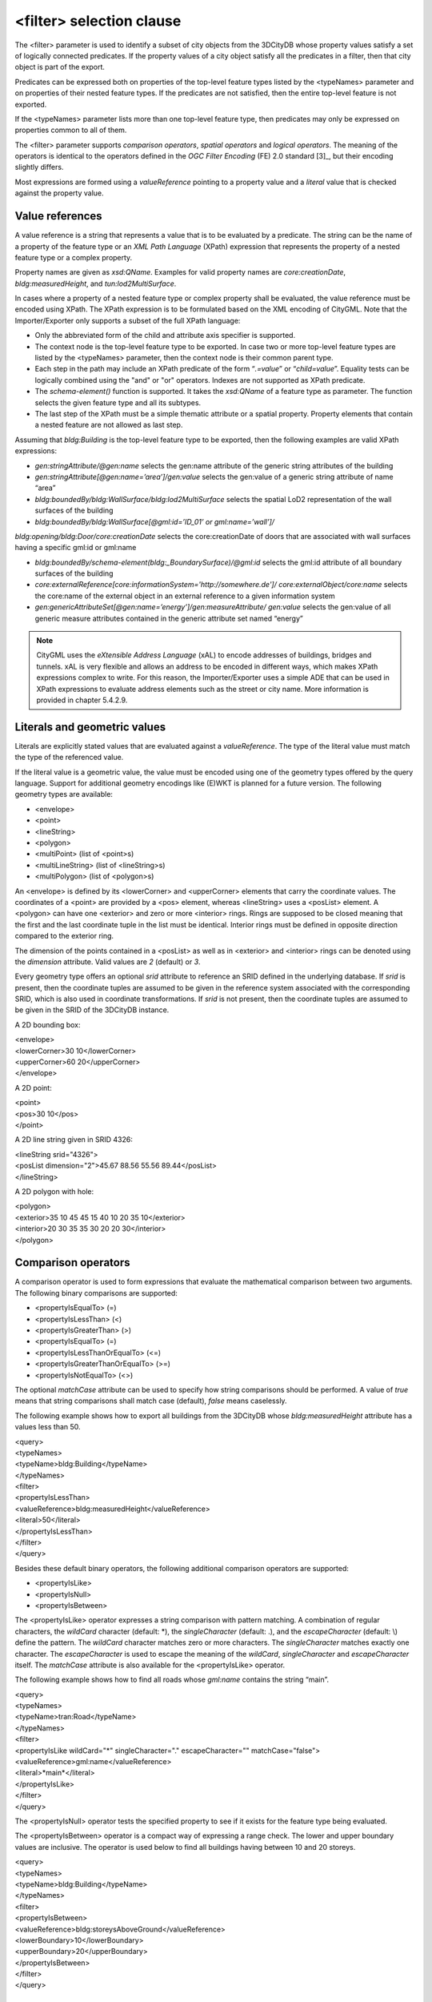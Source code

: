 <filter> selection clause
^^^^^^^^^^^^^^^^^^^^^^^^^

The <filter> parameter is used to identify a subset of city objects from
the 3DCityDB whose property values satisfy a set of logically connected
predicates. If the property values of a city object satisfy all the
predicates in a filter, then that city object is part of the export.

Predicates can be expressed both on properties of the top-level feature
types listed by the <typeNames> parameter and on properties of their
nested feature types. If the predicates are not satisfied, then the
entire top-level feature is not exported.

If the <typeNames> parameter lists more than one top-level feature type,
then predicates may only be expressed on properties common to all of
them.

The <filter> parameter supports *comparison operators*, *spatial
operators* and *logical operators*. The meaning of the operators is
identical to the operators defined in the *OGC Filter Encoding* (FE) 2.0
standard [3]_, but their encoding slightly differs.

Most expressions are formed using a *valueReference* pointing to a
property value and a *literal* value that is checked against the
property value.


.. _value:

Value references
''''''''''''''''

A value reference is a string that represents a value that is to be
evaluated by a predicate. The string can be the name of a property of
the feature type or an *XML Path Language* (XPath) expression that
represents the property of a nested feature type or a complex property.

Property names are given as *xsd:QName*. Examples for valid property
names are *core:creationDate*, *bldg:measuredHeight*, and
*tun:lod2MultiSurface*.

In cases where a property of a nested feature type or complex property
shall be evaluated, the value reference must be encoded using XPath. The
XPath expression is to be formulated based on the XML encoding of
CityGML. Note that the Importer/Exporter only supports a subset of the
full XPath language:

-  Only the abbreviated form of the child and attribute axis specifier
   is supported.

-  The context node is the top-level feature type to be exported. In
   case two or more top-level feature types are listed by the
   <typeNames> parameter, then the context node is their common parent
   type.

-  Each step in the path may include an XPath predicate of the form
   “\ *.=value*\ ” or “\ *child=value*\ ”. Equality tests can be
   logically combined using the "and" or "or" operators. Indexes are not
   supported as XPath predicate.

-  The *schema-element()* function is supported. It takes the
   *xsd:QName* of a feature type as parameter. The function selects the
   given feature type and all its subtypes.

-  The last step of the XPath must be a simple thematic attribute or a
   spatial property. Property elements that contain a nested feature are
   not allowed as last step.

Assuming that *bldg:Building* is the top-level feature type to be
exported, then the following examples are valid XPath expressions:

-  *gen:stringAttribute/@gen:name* selects the gen:name attribute of the
   generic string attributes of the building

-  *gen:stringAttribute[@gen:name=’area’]/gen:value* selects the
   gen:value of a generic string attribute of name “area”

-  *bldg:boundedBy/bldg:WallSurface/bldg:lod2MultiSurface* selects the
   spatial LoD2 representation of the wall surfaces of the building

-  *bldg:boundedBy/bldg:WallSurface[@gml:id=’ID_01’ or
   gml:name=’wall’]/*

*bldg:opening/bldg:Door/core:creationDate* selects the core:creationDate
of doors that are associated with wall surfaces having a specific gml:id
or gml:name

-  *bldg:boundedBy/schema-element(bldg:_BoundarySurface)/@gml:id*
   selects the gml:id attribute of all boundary surfaces of the building

-  *core:externalReference[core:informationSystem='http://somewhere.de']/
   core:externalObject/core:name* selects the core:name of the external
   object in an external reference to a given information system

-  *gen:genericAttributeSet[@gen:name=’energy’]/gen:measureAttribute/
   gen:value* selects the gen:value of all generic measure attributes
   contained in the generic attribute set named “energy”

.. note::
   CityGML uses the *eXtensible Address Language* (xAL) to encode
   addresses of buildings, bridges and tunnels. xAL is very flexible and
   allows an address to be encoded in different ways, which makes XPath
   expressions complex to write. For this reason, the Importer/Exporter
   uses a simple ADE that can be used in XPath expressions to evaluate
   address elements such as the street or city name. More information is
   provided in chapter 5.4.2.9.


.. _literals:

Literals and geometric values
'''''''''''''''''''''''''''''

Literals are explicitly stated values that are evaluated against a
*valueReference*. The type of the literal value must match the type of
the referenced value.

If the literal value is a geometric value, the value must be encoded
using one of the geometry types offered by the query language. Support
for additional geometry encodings like (E)WKT is planned for a future
version. The following geometry types are available:

-  <envelope>

-  <point>

-  <lineString>

-  <polygon>

-  <multiPoint> (list of <point>s)

-  <multiLineString> (list of <lineString>s)

-  <multiPolygon> (list of <polygon>s)

An <envelope> is defined by its <lowerCorner> and <upperCorner> elements
that carry the coordinate values. The coordinates of a <point> are
provided by a <pos> element, whereas <lineString> uses a <posList>
element. A <polygon> can have one <exterior> and zero or more <interior>
rings. Rings are supposed to be closed meaning that the first and the
last coordinate tuple in the list must be identical. Interior rings must
be defined in opposite direction compared to the exterior ring.

The dimension of the points contained in a <posList> as well as in
<exterior> and <interior> rings can be denoted using the *dimension*
attribute. Valid values are *2* (default) or *3*.

Every geometry type offers an optional *srid* attribute to reference an
SRID defined in the underlying database. If *srid* is present, then the
coordinate tuples are assumed to be given in the reference system
associated with the corresponding SRID, which is also used in coordinate
transformations. If *srid* is not present, then the coordinate tuples
are assumed to be given in the SRID of the 3DCityDB instance.

A 2D bounding box:

| <envelope>
| <lowerCorner>30 10</lowerCorner>
| <upperCorner>60 20</upperCorner>
| </envelope>

A 2D point:

| <point>
| <pos>30 10</pos>
| </point>

A 2D line string given in SRID 4326:

| <lineString srid="4326">
| <posList dimension="2">45.67 88.56 55.56 89.44</posList>
| </lineString>

A 2D polygon with hole:

| <polygon>
| <exterior>35 10 45 45 15 40 10 20 35 10</exterior>
| <interior>20 30 35 35 30 20 20 30</interior>
| </polygon>


.. _operators:

Comparison operators
''''''''''''''''''''

A comparison operator is used to form expressions that evaluate the
mathematical comparison between two arguments. The following binary
comparisons are supported:

-  <propertyIsEqualTo> (=)

-  <propertyIsLessThan> (<)

-  <propertyIsGreaterThan> (>)

-  <propertyIsEqualTo> (=)

-  <propertyIsLessThanOrEqualTo> (<=)

-  <propertyIsGreaterThanOrEqualTo> (>=)

-  <propertyIsNotEqualTo> (<>)

The optional *matchCase* attribute can be used to specify how string
comparisons should be performed. A value of *true* means that string
comparisons shall match case (default), *false* means caselessly.

The following example shows how to export all buildings from the
3DCityDB whose *bldg:measuredHeight* attribute has a values less than
50.

| <query>
| <typeNames>
| <typeName>bldg:Building</typeName>
| </typeNames>
| <filter>
| <propertyIsLessThan>
| <valueReference>bldg:measuredHeight</valueReference>
| <literal>50</literal>
| </propertyIsLessThan>
| </filter>
| </query>

Besides these default binary operators, the following additional
comparison operators are supported:

-  <propertyIsLike>

-  <propertyIsNull>

-  <propertyIsBetween>

The <propertyIsLike> operator expresses a string comparison with pattern
matching. A combination of regular characters, the *wildCard* character
(default: \*), the *singleCharacter* (default: .), and the
*escapeCharacter* (default: \\) define the pattern. The *wildCard*
character matches zero or more characters. The *singleCharacter* matches
exactly one character. The *escapeCharacter* is used to escape the
meaning of the *wildCard*, *singleCharacter* and *escapeCharacter*
itself. The *matchCase* attribute is also available for the
<propertyIsLike> operator.

The following example shows how to find all roads whose *gml:name*
contains the string “main”.

| <query>
| <typeNames>
| <typeName>tran:Road</typeName>
| </typeNames>
| <filter>
| <propertyIsLike wildCard="*" singleCharacter="." escapeCharacter="\"
  matchCase="false">
| <valueReference>gml:name</valueReference>
| <literal>*main*</literal>
| </propertyIsLike>
| </filter>
| </query>

The <propertyIsNull> operator tests the specified property to see if it
exists for the feature type being evaluated.

The <propertyIsBetween> operator is a compact way of expressing a range
check. The lower and upper boundary values are inclusive. The operator
is used below to find all buildings having between 10 and 20 storeys.

| <query>
| <typeNames>
| <typeName>bldg:Building</typeName>
| </typeNames>
| <filter>
| <propertyIsBetween>
| <valueReference>bldg:storeysAboveGround</valueReference>
| <lowerBoundary>10</lowerBoundary>
| <upperBoundary>20</upperBoundary>
| </propertyIsBetween>
| </filter>
| </query>


.. _spatial:

Spatial operators
'''''''''''''''''

A spatial operator determines whether its geometric arguments satisfy
the stated spatial relationship. The following operators are supported:

-  <bbox>

-  <equals>

-  <disjoint>

-  <touches>

-  <within>

-  <overlaps>

-  <intersects>

-  <contains>

-  <dWithin>

-  <beyond>

The semantics of the spatial operators are defined in OGC Filter
Encoding 2.0, 7.8.3, and in ISO 19125-1:2004, 6.1.14.

The *valueReference* of the spatial operators must point to a geometric
property of the feature type or its nested feature types. If
*valueReference* is omitted, then the *gml:boundedBy* property is used
per default.

The listing below exemplifies how to use the <bbox> operator to find all
city objects whose envelope stored in *gml:boundedBy* is not disjoint
with the given geometry.

| <query>
| <filter>
| <bbox>
| <operand>
| <lowerCorner>30 10</lowerCorner>
| <upperCorner>60 20</upperCorner>
| </operand>
| </bbox>
| </filter>
| </query>

The following example exports all buildings having a nested
*bldg:GroundSurface* feature whose *bldg:lod2MultiSurface* property
intersects the given 2D polygon.

| <query>
| <typeNames>
| <typeName>bldg:Building</typeName>
| </typeNames>
| <filter>
| <intersects>
| <valueReference>bldg:boundedBy/bldg:GroundSurface/bldg:lod2MultiSurface</valueReference>
| <polygon>
| <exterior>35 10 45 45 15 40 10 20 35 10</exterior>
| </polygon>
| </intersects>
| </filter>
| </query>

The last example demonstrates how to find all city furniture features
whose envelope geometry is within the distance of 80 meters from a given
point location. The *uom* attribute denotes the unit of measure for the
distance. If *uom* is omitted, then the unit is taken from the
definition of the associated reference system. If the reference system
lacks a unit definition, meter is used as default value.

| <query>
| <typeNames>
| <typeName>frn:CityFurniture</typeName>
| </typeNames>
| <filter>
| <dWithin>
| <valueReference>gml:boundedBy</valueReference>
| <point srid="4326">
| <pos>45.67 88.56</pos>
| </point>
| <distance uom="m">80</distance>
| </dWithin>
| </filter>
| </query>


.. _logical:

Logical operators
'''''''''''''''''

A logical operator can be used to combine one or more conditional
expressions. The logical operator <and> evaluates to true if all the
combined expressions evaluate to true. The operator <or> operator
evaluates to true is any of the combined expressions evaluate to true.
The <not> operator reverses the logical value of an expression. Logical
operators can contain nested logical operators.

The following <and> filter combines a <propertyIsLessThan> comparison
and a spatial <dWithin> operator to find all buildings with a
*bldg:measuredHeight* less than 50 and within a distance of 80 meters
from a given point location.

| <query>
| <typeNames>
| <typeName>bldg:Building</typeName>
| </typeNames>
| <filter>
| <and>
| <propertyIsLessThan>
| <valueReference>bldg:measuredHeight</valueReference>
| <literal>50</literal>
| </propertyIsLessThan>
| <dWithin>
| <valueReference>gml:boundedBy</valueReference>
| <point srid="4326">
| <pos>45.67 88.56</pos>
| </point>
| <distance uom="m">80</distance>
| </dWithin>
| </and>
| </filter>
| </query>


.. _gmlid:

gml:id filter operator
''''''''''''''''''''''

The <resourceIds> operator is a compact way of finding city objects
whose *gml:id* value is contained in the provided list of <id> elements.

The example below exports all buildings whose *gml:id* matches one of
the values in the list.

| <query>
| <typeNames>
| <typeName>bldg:Building</typeName>
| </typeNames>
| <filter>
| <resourceIds>
| <id>ID_01</id>
| <id>ID_02</id>
| <id>ID_03</id>
| </resourceIds>
| </filter>
| </query>


.. _sql:

SQL operator
''''''''''''

The <sql> operator lets you add arbitrary SQL queries to your filter
expression. It can be combined with all other predicates.

The SQL query is provided in the <select> subelement. It must follow the
same rules as discussed in chapter 5.4.1. Most importantly, the query
shall return a list of id values that reference the ID column of the
table CITYOBJECT.

Note that the query is encoded in XML. Thus, characters having special
meaning in the XML language must be encoded using entity references. For
example, the less-than sign < and greater-than sign > must be encoded as
&lt; and &gt; respectively. Instead of using entity references, you can
put your SQL string into a CDATA section. The string is then parsed as
purely character data.

For example, the following SQL filter expression selects all id values
from city objects having a generic attribute called *energy_level* whose
double value is less than 10. The entity reference &lt; must be used
here.

| <query>
| <filter>
| <sql>
| <select>select cityobject_id from cityobject_genericattrib
| where attrname='energy_level' and realval &lt; 10</select>
| </sql>
| </filter>
| </query>

When putting the same query into a CDATA section, the less-than sign
must not be replaced with an entity reference.

| <query>
| <filter>
| <sql>
| <select>
| <![CDATA[
| select cityobject_id from cityobject_genericattrib
| where attrname='energy_level' and realval < 10
| ]]>
| </select>
| </sql>
| </filter>
| </query>
